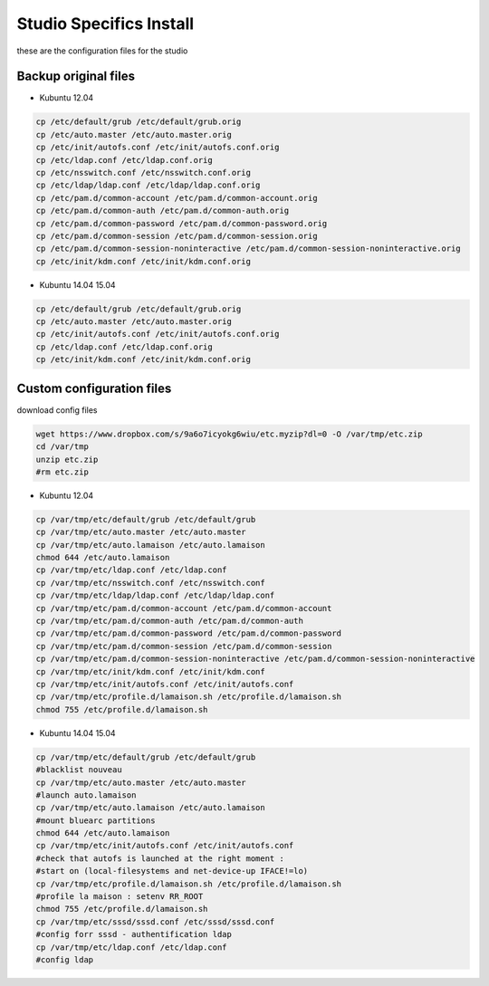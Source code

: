 Studio Specifics Install 
========================

.. image:: /images/computer.png

these are the configuration files for the studio

Backup original files
.........................

* Kubuntu 12.04

.. code:: tcsh

  cp /etc/default/grub /etc/default/grub.orig
  cp /etc/auto.master /etc/auto.master.orig
  cp /etc/init/autofs.conf /etc/init/autofs.conf.orig
  cp /etc/ldap.conf /etc/ldap.conf.orig
  cp /etc/nsswitch.conf /etc/nsswitch.conf.orig
  cp /etc/ldap/ldap.conf /etc/ldap/ldap.conf.orig
  cp /etc/pam.d/common-account /etc/pam.d/common-account.orig
  cp /etc/pam.d/common-auth /etc/pam.d/common-auth.orig
  cp /etc/pam.d/common-password /etc/pam.d/common-password.orig
  cp /etc/pam.d/common-session /etc/pam.d/common-session.orig
  cp /etc/pam.d/common-session-noninteractive /etc/pam.d/common-session-noninteractive.orig
  cp /etc/init/kdm.conf /etc/init/kdm.conf.orig

* Kubuntu 14.04 15.04

.. code:: tcsh
  
  cp /etc/default/grub /etc/default/grub.orig
  cp /etc/auto.master /etc/auto.master.orig
  cp /etc/init/autofs.conf /etc/init/autofs.conf.orig
  cp /etc/ldap.conf /etc/ldap.conf.orig
  cp /etc/init/kdm.conf /etc/init/kdm.conf.orig
  
Custom configuration files
..................................

download config files

.. code:: tcsh

  wget https://www.dropbox.com/s/9a6o7icyokg6wiu/etc.myzip?dl=0 -O /var/tmp/etc.zip
  cd /var/tmp
  unzip etc.zip
  #rm etc.zip
  
* Kubuntu 12.04

.. code:: tcsh

  cp /var/tmp/etc/default/grub /etc/default/grub
  cp /var/tmp/etc/auto.master /etc/auto.master
  cp /var/tmp/etc/auto.lamaison /etc/auto.lamaison
  chmod 644 /etc/auto.lamaison
  cp /var/tmp/etc/ldap.conf /etc/ldap.conf
  cp /var/tmp/etc/nsswitch.conf /etc/nsswitch.conf
  cp /var/tmp/etc/ldap/ldap.conf /etc/ldap/ldap.conf
  cp /var/tmp/etc/pam.d/common-account /etc/pam.d/common-account
  cp /var/tmp/etc/pam.d/common-auth /etc/pam.d/common-auth
  cp /var/tmp/etc/pam.d/common-password /etc/pam.d/common-password
  cp /var/tmp/etc/pam.d/common-session /etc/pam.d/common-session
  cp /var/tmp/etc/pam.d/common-session-noninteractive /etc/pam.d/common-session-noninteractive
  cp /var/tmp/etc/init/kdm.conf /etc/init/kdm.conf
  cp /var/tmp/etc/init/autofs.conf /etc/init/autofs.conf
  cp /var/tmp/etc/profile.d/lamaison.sh /etc/profile.d/lamaison.sh
  chmod 755 /etc/profile.d/lamaison.sh

* Kubuntu 14.04 15.04

.. code:: tcsh

  cp /var/tmp/etc/default/grub /etc/default/grub
  #blacklist nouveau
  cp /var/tmp/etc/auto.master /etc/auto.master
  #launch auto.lamaison
  cp /var/tmp/etc/auto.lamaison /etc/auto.lamaison
  #mount bluearc partitions
  chmod 644 /etc/auto.lamaison
  cp /var/tmp/etc/init/autofs.conf /etc/init/autofs.conf
  #check that autofs is launched at the right moment : 
  #start on (local-filesystems and net-device-up IFACE!=lo)
  cp /var/tmp/etc/profile.d/lamaison.sh /etc/profile.d/lamaison.sh
  #profile la maison : setenv RR_ROOT
  chmod 755 /etc/profile.d/lamaison.sh
  cp /var/tmp/etc/sssd/sssd.conf /etc/sssd/sssd.conf
  #config forr sssd - authentification ldap
  cp /var/tmp/etc/ldap.conf /etc/ldap.conf
  #config ldap